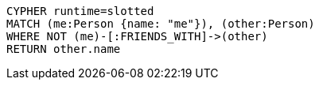 [source,cypher]
----
CYPHER runtime=slotted
MATCH (me:Person {name: "me"}), (other:Person)
WHERE NOT (me)-[:FRIENDS_WITH]->(other)
RETURN other.name
----
